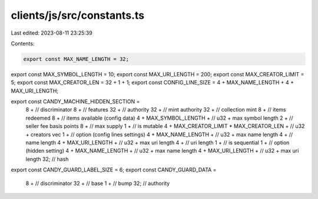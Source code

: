 clients/js/src/constants.ts
===========================

Last edited: 2023-08-11 23:25:39

Contents:

.. code-block:: ts

    export const MAX_NAME_LENGTH = 32;
export const MAX_SYMBOL_LENGTH = 10;
export const MAX_URI_LENGTH = 200;
export const MAX_CREATOR_LIMIT = 5;
export const MAX_CREATOR_LEN = 32 + 1 + 1;
export const CONFIG_LINE_SIZE = 4 + MAX_NAME_LENGTH + 4 + MAX_URI_LENGTH;

export const CANDY_MACHINE_HIDDEN_SECTION =
  8 + // discriminator
  8 + // features
  32 + // authority
  32 + // mint authority
  32 + // collection mint
  8 + // items redeemed
  8 + // items available (config data)
  4 +
  MAX_SYMBOL_LENGTH + // u32 + max symbol length
  2 + // seller fee basis points
  8 + // max supply
  1 + // is mutable
  4 +
  MAX_CREATOR_LIMIT * MAX_CREATOR_LEN + // u32 + creators vec
  1 + // option (config lines settings)
  4 +
  MAX_NAME_LENGTH + // u32 + max name length
  4 + // name length
  4 +
  MAX_URI_LENGTH + // u32 + max uri length
  4 + // uri length
  1 + // is sequential
  1 + // option (hidden setting)
  4 +
  MAX_NAME_LENGTH + // u32 + max name length
  4 +
  MAX_URI_LENGTH + // u32 + max uri length
  32; // hash

export const CANDY_GUARD_LABEL_SIZE = 6;
export const CANDY_GUARD_DATA =
  8 + // discriminator
  32 + // base
  1 + // bump
  32; // authority


